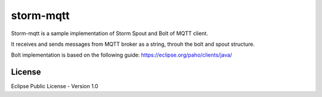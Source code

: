 storm-mqtt
===============

Storm-mqtt is a sample implementation of Storm Spout and Bolt of MQTT client.

It receives and sends messages from MQTT broker as a string, throuh the bolt and spout structure.

Bolt implementation is based on the following guide:
https://eclipse.org/paho/clients/java/


License
----------

Eclipse Public License - Version 1.0


